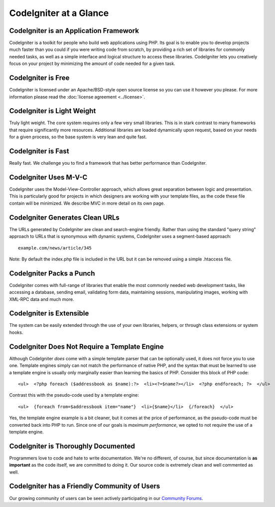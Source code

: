 #######################
CodeIgniter at a Glance
#######################

CodeIgniter is an Application Framework
=======================================

CodeIgniter is a toolkit for people who build web applications using
PHP. Its goal is to enable you to develop projects much faster than you
could if you were writing code from scratch, by providing a rich set of
libraries for commonly needed tasks, as well as a simple interface and
logical structure to access these libraries. CodeIgniter lets you
creatively focus on your project by minimizing the amount of code needed
for a given task.

CodeIgniter is Free
===================

CodeIgniter is licensed under an Apache/BSD-style open source license so
you can use it however you please. For more information please read the
:doc:`license agreement <../license>`.

CodeIgniter is Light Weight
===========================

Truly light weight. The core system requires only a few very small
libraries. This is in stark contrast to many frameworks that require
significantly more resources. Additional libraries are loaded
dynamically upon request, based on your needs for a given process, so
the base system is very lean and quite fast.

CodeIgniter is Fast
===================

Really fast. We challenge you to find a framework that has better
performance than CodeIgniter.

CodeIgniter Uses M-V-C
======================

CodeIgniter uses the Model-View-Controller approach, which allows great
separation between logic and presentation. This is particularly good for
projects in which designers are working with your template files, as the
code these file contain will be minimized. We describe MVC in more
detail on its own page.

CodeIgniter Generates Clean URLs
================================

The URLs generated by CodeIgniter are clean and search-engine friendly.
Rather than using the standard "query string" approach to URLs that is
synonymous with dynamic systems, CodeIgniter uses a segment-based
approach::

	example.com/news/article/345

Note: By default the index.php file is included in the URL but it can be
removed using a simple .htaccess file.

CodeIgniter Packs a Punch
=========================

CodeIgniter comes with full-range of libraries that enable the most
commonly needed web development tasks, like accessing a database,
sending email, validating form data, maintaining sessions, manipulating
images, working with XML-RPC data and much more.

CodeIgniter is Extensible
=========================

The system can be easily extended through the use of your own libraries,
helpers, or through class extensions or system hooks.

CodeIgniter Does Not Require a Template Engine
==============================================

Although CodeIgniter *does* come with a simple template parser that can
be optionally used, it does not force you to use one. Template engines
simply can not match the performance of native PHP, and the syntax that
must be learned to use a template engine is usually only marginally
easier than learning the basics of PHP. Consider this block of PHP code::

	<ul>  <?php foreach ($addressbook as $name):?>  <li><?=$name?></li>  <?php endforeach; ?>  </ul>

Contrast this with the pseudo-code used by a template engine::

	<ul>  {foreach from=$addressbook item="name"}  <li>{$name}</li>  {/foreach}  </ul>

Yes, the template engine example is a bit cleaner, but it comes at the
price of performance, as the pseudo-code must be converted back into PHP
to run. Since one of our goals is *maximum performance*, we opted to not
require the use of a template engine.

CodeIgniter is Thoroughly Documented
====================================

Programmers love to code and hate to write documentation. We're no
different, of course, but since documentation is **as important** as the
code itself, we are committed to doing it. Our source code is extremely
clean and well commented as well.

CodeIgniter has a Friendly Community of Users
=============================================

Our growing community of users can be seen actively participating in our
`Community Forums <http://codeigniter.com/forums/>`_.
